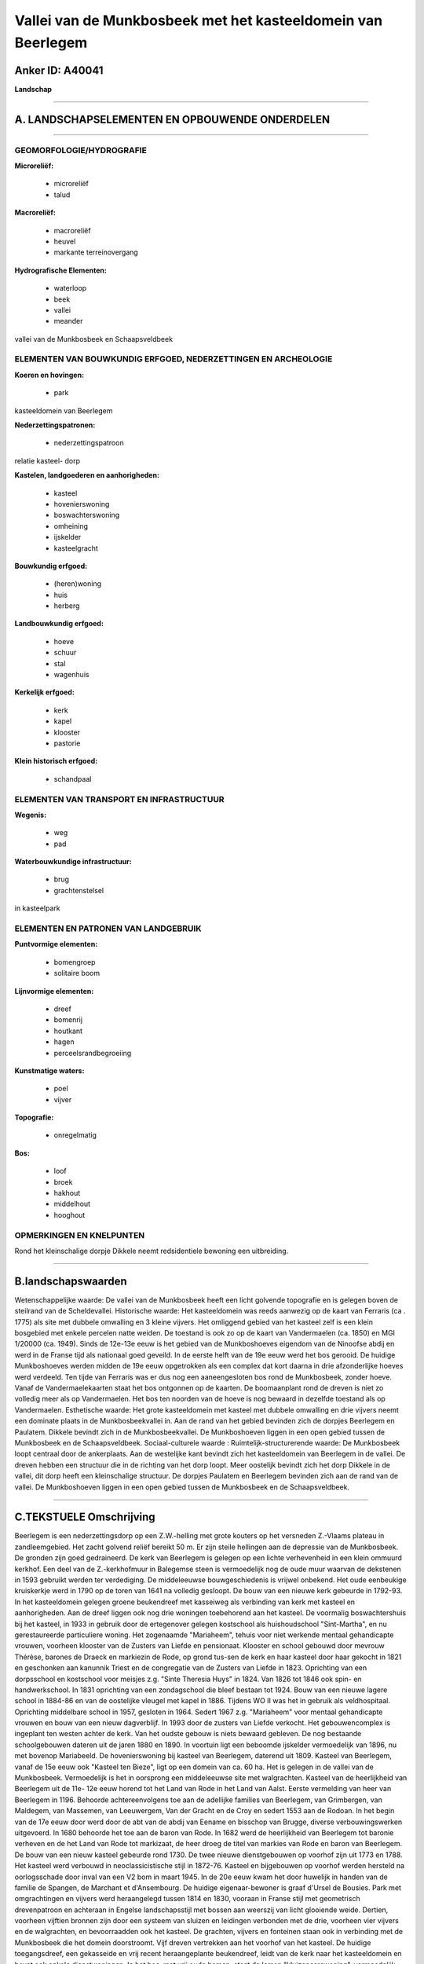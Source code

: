 Vallei van de Munkbosbeek met het kasteeldomein van Beerlegem
=============================================================

Anker ID: A40041
----------------

**Landschap**

--------------

A. LANDSCHAPSELEMENTEN EN OPBOUWENDE ONDERDELEN
-----------------------------------------------

--------------

GEOMORFOLOGIE/HYDROGRAFIE
~~~~~~~~~~~~~~~~~~~~~~~~~

**Microreliëf:**

 * microreliëf
 * talud


**Macroreliëf:**

 * macroreliëf
 * heuvel
 * markante terreinovergang

**Hydrografische Elementen:**

 * waterloop
 * beek
 * vallei
 * meander


vallei van de Munkbosbeek en Schaapsveldbeek

ELEMENTEN VAN BOUWKUNDIG ERFGOED, NEDERZETTINGEN EN ARCHEOLOGIE
~~~~~~~~~~~~~~~~~~~~~~~~~~~~~~~~~~~~~~~~~~~~~~~~~~~~~~~~~~~~~~~

**Koeren en hovingen:**

 * park


kasteeldomein van Beerlegem

**Nederzettingspatronen:**

 * nederzettingspatroon

relatie kasteel- dorp

**Kastelen, landgoederen en aanhorigheden:**

 * kasteel
 * hovenierswoning
 * boswachterswoning
 * omheining
 * ijskelder
 * kasteelgracht


**Bouwkundig erfgoed:**

 * (heren)woning
 * huis
 * herberg


**Landbouwkundig erfgoed:**

 * hoeve
 * schuur
 * stal
 * wagenhuis


**Kerkelijk erfgoed:**

 * kerk
 * kapel
 * klooster
 * pastorie


**Klein historisch erfgoed:**

 * schandpaal



ELEMENTEN VAN TRANSPORT EN INFRASTRUCTUUR
~~~~~~~~~~~~~~~~~~~~~~~~~~~~~~~~~~~~~~~~~

**Wegenis:**

 * weg
 * pad


**Waterbouwkundige infrastructuur:**

 * brug
 * grachtenstelsel


in kasteelpark

ELEMENTEN EN PATRONEN VAN LANDGEBRUIK
~~~~~~~~~~~~~~~~~~~~~~~~~~~~~~~~~~~~~

**Puntvormige elementen:**

 * bomengroep
 * solitaire boom


**Lijnvormige elementen:**

 * dreef
 * bomenrij
 * houtkant
 * hagen
 * perceelsrandbegroeiing

**Kunstmatige waters:**

 * poel
 * vijver


**Topografie:**

 * onregelmatig


**Bos:**

 * loof
 * broek
 * hakhout
 * middelhout
 * hooghout



OPMERKINGEN EN KNELPUNTEN
~~~~~~~~~~~~~~~~~~~~~~~~~

Rond het kleinschalige dorpje Dikkele neemt redsidentiele bewoning een
uitbreiding.

--------------

B.landschapswaarden
-------------------

Wetenschappelijke waarde:
De vallei van de Munkbosbeek heeft een licht golvende topografie en
is gelegen boven de steilrand van de Scheldevallei.
Historische waarde:
Het kasteeldomein was reeds aanwezig op de kaart van Ferraris (ca .
1775) als site met dubbele omwalling en 3 kleine vijvers. Het omliggend
gebied van het kasteel zelf is een klein bosgebied met enkele percelen
natte weiden. De toestand is ook zo op de kaart van Vandermaelen (ca.
1850) en MGI 1/20000 (ca. 1949). Sinds de 12e-13e eeuw is het gebied van
de Munkboshoeves eigendom van de Ninoofse abdij en werd in de Franse
tijd als nationaal goed geveild. In de eerste helft van de 19e eeuw werd
het bos gerooid. De huidige Munkboshoeves werden midden de 19e eeuw
opgetrokken als een complex dat kort daarna in drie afzonderlijke hoeves
werd verdeeld. Ten tijde van Ferraris was er dus nog een aaneengesloten
bos rond de Munkbosbeek, zonder hoeve. Vanaf de Vandermaelekaarten staat
het bos ontgonnen op de kaarten. De boomaanplant rond de dreven is niet
zo volledig meer als op Vandermaelen. Het bos ten noorden van de hoeve
is nog bewaard in dezelfde toestand als op Vandermaelen.
Esthetische waarde: Het grote kasteeldomein met kasteel met dubbele
omwalling en drie vijvers neemt een dominate plaats in de
Munkbosbeekvallei in. Aan de rand van het gebied bevinden zich de
dorpjes Beerlegem en Paulatem. Dikkele bevindt zich in de
Munkbosbeekvallei. De Munkboshoeven liggen in een open gebied tussen de
Munkbosbeek en de Schaapsveldbeek.
Sociaal-culturele waarde :
Ruimtelijk-structurerende waarde:
De Munkbosbeek loopt centraal door de ankerplaats. Aan de westelijke
kant bevindt zich het kasteeldomein van Beerlegem in de vallei. De
dreven hebben een structuur die in de richting van het dorp loopt. Meer
oostelijk bevindt zich het dorp Dikkele in de vallei, dit dorp heeft een
kleinschalige structuur. De dorpjes Paulatem en Beerlegem bevinden zich
aan de rand van de vallei. De Munkboshoeven liggen in een open gebied
tussen de Munkbosbeek en de Schaapsveldbeek.

--------------

C.TEKSTUELE Omschrijving
------------------------

Beerlegem is een nederzettingsdorp op een Z.W.-helling met grote
kouters op het versneden Z.-Vlaams plateau in zandleemgebied. Het zacht
golvend reliëf bereikt 50 m. Er zijn steile hellingen aan de depressie
van de Munkbosbeek. De gronden zijn goed gedraineerd. De kerk van
Beerlegem is gelegen op een lichte verhevenheid in een klein ommuurd
kerkhof. Een deel van de Z.-kerkhofmuur in Balegemse steen is
vermoedelijk nog de oude muur waarvan de dekstenen in 1593 gebruikt
werden ter verdediging. De middeleeuwse bouwgeschiedenis is vrijwel
onbekend. Het oude eenbeukige kruiskerkje werd in 1790 op de toren van
1641 na volledig gesloopt. De bouw van een nieuwe kerk gebeurde in
1792-93. In het kasteeldomein gelegen groene beukendreef met kasseiweg
als verbinding van kerk met kasteel en aanhorigheden. Aan de dreef
liggen ook nog drie woningen toebehorend aan het kasteel. De voormalig
boswachtershuis bij het kasteel, in 1933 in gebruik door de ertegenover
gelegen kostschool als huishoudschool "Sint-Martha", en nu
gerestaureerde particuliere woning. Het zogenaamde "Mariaheem", tehuis
voor niet werkende mentaal gehandicapte vrouwen, voorheen klooster van
de Zusters van Liefde en pensionaat. Klooster en school gebouwd door
mevrouw Thérèse, barones de Draeck en markiezin de Rode, op grond
tus-sen de kerk en haar kasteel door haar gekocht in 1821 en geschonken
aan kanunnik Triest en de congregatie van de Zusters van Liefde in 1823.
Oprichting van een dorpsschool en kostschool voor meisjes z.g. "Sinte
Theresia Huys" in 1824. Van 1826 tot 1846 ook spin- en handwerkschool.
In 1831 oprichting van een zondagschool die bleef bestaan tot 1924. Bouw
van een nieuwe lagere school in 1884-86 en van de oostelijke vleugel met
kapel in 1886. Tijdens WO II was het in gebruik als veldhospitaal.
Oprichting middelbare school in 1957, gesloten in 1964. Sedert 1967 z.g.
"Mariaheem" voor mentaal gehandicapte vrouwen en bouw van een nieuw
dagverblijf. In 1993 door de zusters van Liefde verkocht. Het
gebouwencomplex is ingeplant ten westen achter de kerk. Van het oudste
gebouw is niets bewaard gebleven. De nog bestaande schoolgebouwen
dateren uit de jaren 1880 en 1890. In voortuin ligt een beboomde
ijskelder vermoedelijk van 1896, nu met bovenop Mariabeeld. De
hovenierswoning bij kasteel van Beerlegem, daterend uit 1809. Kasteel
van Beerlegem, vanaf de 15e eeuw ook "Kasteel ten Bieze", ligt op een
domein van ca. 60 ha. Het is gelegen in de vallei van de Munkbosbeek.
Vermoedelijk is het in oorsprong een middeleeuwse site met walgrachten.
Kasteel van de heerlijkheid van Beerlegem uit de 11e- 12e eeuw horend
tot het Land van Rode in het Land van Aalst. Eerste vermelding van heer
van Beerlegem in 1196. Behoorde achtereenvolgens toe aan de adellijke
families van Beerlegem, van Grimbergen, van Maldegem, van Massemen, van
Leeuwergem, Van der Gracht en de Croy en sedert 1553 aan de Rodoan. In
het begin van de 17e eeuw door werd door de abt van de abdij van Eename
en bisschop van Brugge, diverse verbouwingswerken uitgevoerd. In 1680
behoorde het toe aan de baron van Rode. In 1682 werd de heerlijkheid van
Beerlegem tot baronie verheven en de het Land van Rode tot markizaat, de
heer droeg de titel van markies van Rode en baron van Beerlegem. De bouw
van een nieuw kasteel gebeurde rond 1730. De twee nieuwe dienstgebouwen
op voorhof zijn uit 1773 en 1788. Het kasteel werd verbouwd in
neoclassicistische stijl in 1872-76. Kasteel en bijgebouwen op voorhof
werden hersteld na oorlogsschade door inval van een V2 bom in maart
1945. In de 20e eeuw kwam het door huwelijk in handen van de familie de
Spangen, de Marchant et d'Ansembourg. De huidige eigenaar-bewoner is
graaf d'Ursel de Bousies. Park met omgrachtingen en vijvers werd
heraangelegd tussen 1814 en 1830, vooraan in Franse stijl met
geometrisch drevenpatroon en achteraan in Engelse landschapsstijl met
bossen aan weerszij van licht glooiende weide. Dertien, voorheen
vijftien bronnen zijn door een systeem van sluizen en leidingen
verbonden met de drie, voorheen vier vijvers en de walgrachten, en
bevoorraadden ook het kasteel. De grachten, vijvers en fonteinen staan
ook in verbinding met de Munkbosbeek die het domein doorstroomt. Vijf
dreven vertrekken aan het voorhof van het kasteel. De huidige
toegangsdreef, een gekasseide en vrij recent heraangeplante beukendreef,
leidt van de kerk naar het kasteeldomein en bevat ook enkele
dienstwoningen. In het bos, met vrij oude bomen, staat de lemen
"kluizenaarswoning", vermoedelijk van 1824. Juist buiten het voorhof
ligt een ijskelder van 1843. Het omgrachte voorhof met dienstgebouwen
wordt op de brug afgesloten d.m.v. smeedijzeren inrijhekken van 1860-61.
Ten zuiden ervan, kasteel gelegen binnen een brede rechthoekige
omgrachting uitgebreid tot rechthoekige vijver, axiaal verbonden met
voorhof door stenen brug met brugleuning van ijzeren kettingen aan
arduinen pijlertjes. Op voorplein, voor het kasteel staat een
Libanonceder van vermoedelijk ca. 300 jaar oud. Op de hoeken van het
kasteeleiland staan vier schandpalen. Op voorhof twee identieke
dienstgebouwen in classicistische stijl; ten oosten staat een
dienstwoning en de vroegere boerderij gedateerd van 1773 en ten westen
het voormalig woonhuis van conciërge, het koetshuis en stallen van 1788.
Het kasteel werd opgetrokken rond 1730 op de plaats van het oude omwalde
kasteel. Het werd hersteld na de oorlogsschade in 1945. De Munkboshoeven
of Hof te Munkbos, zijn drie grote boerderijen die eertijds samen met de
nabijgelegen hoeve op het grondgebied Dikkelvenne de zogenaamde "Ferme
de la distillarie", deel uitmaakten van het bezit van de abdij van
Ninove. Rond 1840 schonk de grootgrondbezitter Vifquin deze hoeven aan
de C.O.O. van Doornik. In 1976 werd ze samen met 102 ha land verkocht.
De drie grote aaneengesloten boerderijen uit de 18e en 19e eeuw hebben
een langgerekt volume van witgekalkte en rozegeschilderde gebouwen, en
zijn mooi ingeplant de weiden en velden. Naar het oosten toe is er een
populierendreef. Een van de hoeves, de 'Ferme de la sucrerie' was in de
19e eeuw een suikerfabriek. Bodemkundig behoort het gebied van de
Munkbosbeek tot de leemstreek. De ondergrond wordt er gevormd door een
weinig doorlatend klei- zandsubstraat. Algemeen wordt het landschap
gekenmerkt door een golvend tot sterk golvend karakter. In de omgeving
van de Munkboshoeves treft men een merkwaardige vervlakking aan. De
omgeving ligt voornamelijk onder cultuurland: akkers en weiden. Sommige
weiden zijn afgezoomd door een meidoorn- of elzenhaag of een
knotbomenrij. Ten noordwesten van het cultuurland ligt ongeveer 20 ha
onder bos. Op de hoger gelegen zandleemgronden vindt men een gemengd
loofbos, op de lager gelegen gronden vindt men overwegend cananda-
aanplantingen met onderhout. Op Ferrraris is de omgeving rond de
Munkboshoeves nog volledig bebost. In de vallei van de Munkbosbeek komen
meersen en bospercelen voor. Het kasteeldomein van Beerlegem is reeds
duidelijk te zien. Op Vandermaelen is het Munkbos gerooid en is het
omgezet in cultuurland. De kleine gemeente Dikkele is aan de Munkbosbeek
gelegen. Vroeger maakte het deel uit van het Munkbos, ook "Bos van
Bochoute" genoemd, dat in het begin van de 19e eeuw gerooid werd. Het
centraal gelegen "Goed te Dikkele" behoort sinds 991 toe aan de Sint-
Pietersabdij en speelde een belangrijke rol in de ontstaansgeschiedenis
van het dorp. De parochiekerk werd reeds in de 11e eeuw vermeld en
midden de 19e eeuw wederopgebouwd. Ze is ingeplant in de lagere,
vochtige delen van de Munkbosbeek, ten noorden van het "Goed te
Dikkele". De kleine dorpskern wordt gekenmerkt door kleinschalige
bebouwing voornamelijk de 19e eeuw. De parochiekerk, de voormalige
pastorie kloosterschool en gemeentehuis en acht huizen, destijds café
van brouwerij De Wever bepalen het dorpszicht. Het dorpje Paulatem was
voor de fusie van 1971 de gemeente met het kleinste inwonersaantal van
de provincie. Rond de kerk liggen enkele huizen opklimmend tot de 18e
eeuw. Er is sedert jaren geen pastorie, school, winkel of café. De kerk
is opgetrokken uit Doornikse kalksteen uit de 11e eeuw en in de 12e eeuw
uitgebreid. In 1593 werd de kerk als vesting gebruik. In 1595-1615
werden belangrijke herstellingen uitgevoerd.
